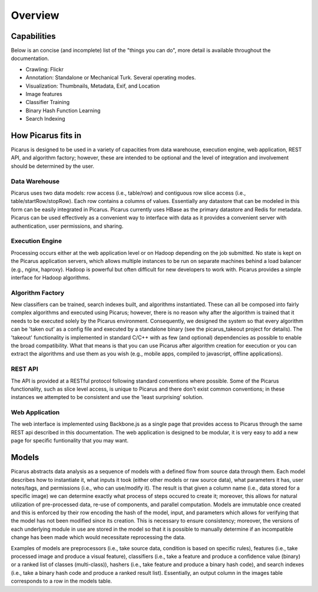 Overview
=========

.. image:: images/architecture.svg

Capabilities
------------
Below is an concise (and incomplete) list of the "things you can do", more detail is available throughout the documentation.

- Crawling: Flickr
- Annotation: Standalone or Mechanical Turk.  Several operating modes.
- Visualization: Thumbnails, Metadata, Exif, and Location
- Image features
- Classifier Training
- Binary Hash Function Learning
- Search Indexing


How Picarus fits in
---------------------------
Picarus is designed to be used in a variety of capacities from data warehouse, execution engine, web application, REST API, and algorithm factory; however, these are intended to be optional and the level of integration and involvement should be determined by the user.

Data Warehouse
^^^^^^^^^^^^^^
Picarus uses two data models: row access (i.e., table/row) and contiguous row slice access (i.e., table/startRow/stopRow).  Each row contains a columns of values.  Essentially any datastore that can be modeled in this form can be easily integrated in Picarus.  Picarus currently uses HBase as the primary datastore and Redis for metadata.  Picarus can be used effectively as a convenient way to interface with data as it provides a convenient server with authentication, user permissions, and sharing.

Execution Engine
^^^^^^^^^^^^^^^^
Processing occurs either at the web application level or on Hadoop depending on the job submitted.  No state is kept on the Picarus application servers, which allows multiple instances to be run on separate machines behind a load balancer (e.g., nginx, haproxy).  Hadoop is powerful but often difficult for new developers to work with.  Picarus provides a simple interface for Hadoop algorithms.

Algorithm Factory
^^^^^^^^^^^^^^^^^
New classifiers can be trained, search indexes built, and algorithms instantiated.  These can all be composed into fairly complex algorithms and executed using Picarus; however, there is no reason why after the algorithm is trained that it needs to be executed solely by the Picarus environment.  Consequently, we designed the system so that every algorithm can be 'taken out' as a config file and executed by a standalone binary (see the picarus_takeout project for details).  The 'takeout' functionality is implemented in standard C/C++ with as few (and optional) dependencies as possible to enable the broad compatibility.  What that means is that you can use Picarus after algorithm creation for execution or you can extract the algorithms and use them as you wish (e.g., mobile apps, compiled to javascript, offline applications).  

REST API
^^^^^^^^
The API is provided at a RESTful protocol following standard conventions where possible.  Some of the Picarus functionality, such as slice level access, is unique to Picarus and there don't exist common conventions; in these instances we attempted to be consistent and use the 'least surprising' solution.

Web Application
^^^^^^^^^^^^^^^^
The web interface is implemented using Backbone.js as a single page that provides access to Picarus through the same REST api described in this documentation.  The web application is designed to be modular, it is very easy to add a new page for specific funtionality that you may want.

Models
------------------
Picarus abstracts data analysis as a sequence of models with a defined flow from source data through them.  Each model describes how to instantiate it, what inputs it took (either other models or raw source data), what parameters it has, user notes/tags, and permissions (i.e., who can use/modify it).  The result is that given a column name (i.e., data stored for a specific image) we can determine exactly what process of steps occured to create it; moreover, this allows for natural utilization of pre-processed data, re-use of components, and parallel computation.  Models are immutable once created and this is enforced by their row encoding the hash of the model, input, and parameters which allows for verifying that the model has not been modified since its creation.  This is necessary to ensure consistency; moreover, the versions of each underlying module in use are stored in the model so that it is possible to manually determine if an incompatible change has been made which would necessitate reprocessing the data.

Examples of models are preprocessors (i.e., take source data, condition is based on specific rules), features (i.e., take processed image and produce a visual feature), classifiers (i.e., take a feature and produce a confidence value (binary) or a ranked list of classes (multi-class)), hashers (i.e., take feature and produce a binary hash code), and search indexes (i.e., take a binary hash code and produce a ranked result list).  Essentially, an output column in the images table corresponds to a row in the models table.

